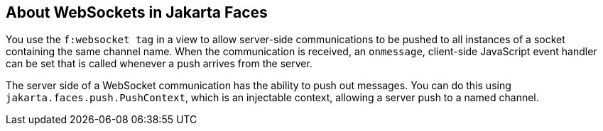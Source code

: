 == About WebSockets in Jakarta Faces

You use the `f:websocket tag` in a view to allow server-side communications to be pushed to all instances of a socket containing the same channel name.
When the communication is received, an `onmessage`, client-side JavaScript event handler can be set that is called whenever a push arrives from the server.

The server side of a WebSocket communication has the ability to push out messages.
You can do this using `jakarta.faces.push.PushContext`, which is an injectable context, allowing a server push to a named channel.
